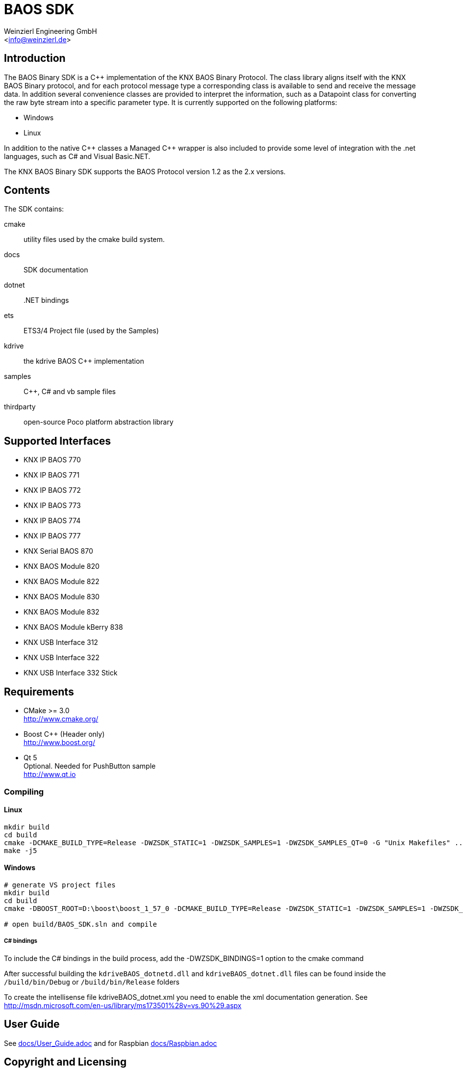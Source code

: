 
= BAOS SDK
:author: Weinzierl Engineering GmbH
:email: <info@weinzierl.de>
ifdef::env-github,env-browser[:outfilesuffix: .adoc]

== Introduction

The BAOS Binary SDK is a C++ implementation of the
KNX BAOS Binary Protocol. The class library aligns itself
with the KNX BAOS Binary protocol, and for each protocol
message type a corresponding class is available to send and
receive the message data. In addition several convenience
classes are provided to interpret the information, such as
a Datapoint class for converting the raw byte stream into a
specific parameter type. It is currently supported on the
following platforms:

* Windows
* Linux

In addition to the native {cpp} classes a Managed {cpp} wrapper
is also included to provide some level of integration with
the .net languages, such as C# and Visual Basic.NET.

The KNX BAOS Binary SDK supports the BAOS Protocol version
1.2 as the 2.x versions.


== Contents

The SDK contains:

cmake::         utility files used by the cmake build system.
docs::		    SDK documentation
dotnet::	    .NET bindings
ets::		    ETS3/4 Project file (used by the Samples)
kdrive::        the kdrive BAOS C++ implementation
samples::	    {cpp}, C# and vb sample files
thirdparty::    open-source Poco platform abstraction library


== Supported Interfaces

* KNX IP BAOS 770
* KNX IP BAOS 771
* KNX IP BAOS 772
* KNX IP BAOS 773
* KNX IP BAOS 774
* KNX IP BAOS 777
* KNX Serial BAOS 870
* KNX BAOS Module 820
* KNX BAOS Module 822
* KNX BAOS Module 830
* KNX BAOS Module 832
* KNX BAOS Module kBerry 838
* KNX USB Interface 312
* KNX USB Interface 322
* KNX USB Interface 332 Stick


== Requirements

* CMake >= 3.0 +
  http://www.cmake.org/

* Boost C++ (Header only) +
  http://www.boost.org/

* Qt 5 +
  Optional. Needed for PushButton sample +
  http://www.qt.io


=== Compiling

==== Linux

[source]
----
mkdir build
cd build
cmake -DCMAKE_BUILD_TYPE=Release -DWZSDK_STATIC=1 -DWZSDK_SAMPLES=1 -DWZSDK_SAMPLES_QT=0 -G "Unix Makefiles" ../
make -j5
----

==== Windows

[source]
----
# generate VS project files
mkdir build
cd build
cmake -DBOOST_ROOT=D:\boost\boost_1_57_0 -DCMAKE_BUILD_TYPE=Release -DWZSDK_STATIC=1 -DWZSDK_SAMPLES=1 -DWZSDK_SAMPLES_QT=0 -G "Visual Studio 12 2013" ../

# open build/BAOS_SDK.sln and compile
----

===== C# bindings

To include the C# bindings in the build process, add the -DWZSDK_BINDINGS=1 option to the cmake command

After successful building the `kdriveBAOS_dotnetd.dll` and `kdriveBAOS_dotnet.dll` files can be found inside the `/build/bin/Debug` or `/build/bin/Release` folders

To create the intellisense file kdriveBAOS_dotnet.xml you need to enable the xml documentation generation.
See http://msdn.microsoft.com/en-us/library/ms173501%28v=vs.90%29.aspx

== User Guide

See <<docs/User_Guide#,docs/User_Guide.adoc>> and for Raspbian <<docs/Raspbian#,docs/Raspbian.adoc>>


== Copyright and Licensing

See <<LICENSE,LICENSE>>
